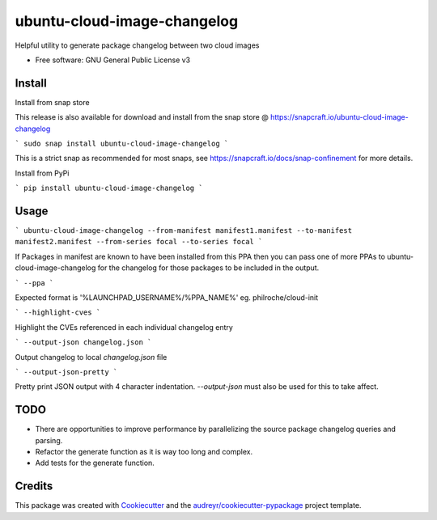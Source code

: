 ============================
ubuntu-cloud-image-changelog
============================


.. image:: https://img.shields.io/pypi/v/ubuntu_cloud_image_changelog.svg
        :target: https://pypi.python.org/pypi/ubuntu_cloud_image_changelog

Helpful utility to generate package changelog between two cloud images

* Free software: GNU General Public License v3

Install
-------

Install from snap store

This release is also available for download and install from the snap store @ https://snapcraft.io/ubuntu-cloud-image-changelog

```
sudo snap install ubuntu-cloud-image-changelog
```

This is a strict snap as recommended for most snaps, see https://snapcraft.io/docs/snap-confinement for more details.


Install from PyPi

```
pip install ubuntu-cloud-image-changelog
```

Usage
-----

```
ubuntu-cloud-image-changelog --from-manifest manifest1.manifest --to-manifest manifest2.manifest --from-series focal --to-series focal
```

If Packages in manifest are known to have been installed from this PPA then you can pass one of more PPAs to ubuntu-cloud-image-changelog for the changelog for those packages to be included in the output.

```
--ppa
```

Expected format is '%LAUNCHPAD_USERNAME%/%PPA_NAME%' eg. philroche/cloud-init

```
--highlight-cves
```

Highlight the CVEs referenced in each individual changelog entry

```
--output-json changelog.json
```

Output changelog to local `changelog.json` file

```
--output-json-pretty
```

Pretty print JSON output with 4 character indentation.  `--output-json` must also be used for this to take affect.


TODO
----

* There are opportunities to improve performance by parallelizing the source package changelog queries and parsing.
* Refactor the generate function as it is way too long and complex.
* Add tests for the generate function.

Credits
-------

This package was created with Cookiecutter_ and the `audreyr/cookiecutter-pypackage`_ project template.

.. _Cookiecutter: https://github.com/audreyr/cookiecutter
.. _`audreyr/cookiecutter-pypackage`: https://github.com/audreyr/cookiecutter-pypackage
